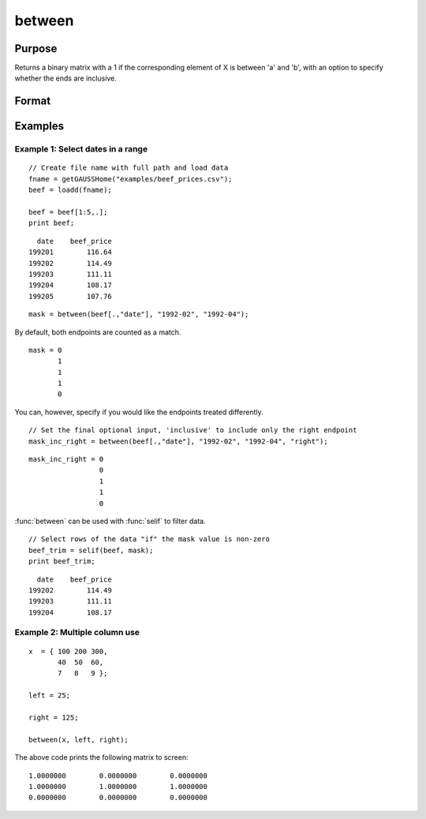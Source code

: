 
between
==============================================

Purpose
----------------
Returns a binary matrix with a 1 if the corresponding element of X is between 'a' and 'b', with an option to specify
whether the ends are inclusive.

Format
----------------
.. function:: mask = between(X, left, right [, inclusive])

    :param x: Data.
    :type x: NxK matrix or dataframe.

    :param left: Lower limit of the range.
    :type left: 1x1 matrix or dataframe.

    :param right: Upper limit of the range.
    :type right: 1x1 matrix or dataframe.

    :param inclusive: Optional argument, specifies which limits are included in range. Default = ``"both"``. Options are:


        ========= ==============================================================
        "left"     Include lower limit only.
        "right"    Include upper limit only.
        "neither"  Do not include either limit.
        "both"     Include both limits.
        ========= ==============================================================


    :type inclusive: string

    :return mask: Equal to 1 if the corresponding element of X is in the specified range, otherwise a 0.
    :rtype mask: NxK matrix

Examples
----------------

Example 1: Select dates in a range
+++++++++++++++++++++++++++++++++++++++

::

    // Create file name with full path and load data
    fname = getGAUSSHome("examples/beef_prices.csv");
    beef = loadd(fname);

    beef = beef[1:5,.];
    print beef;

::

            date    beef_price 
          199201        116.64
          199202        114.49
          199203        111.11
          199204        108.17
          199205        107.76

::

    mask = between(beef[.,"date"], "1992-02", "1992-04");

By default, both endpoints are counted as a match.

::

    mask = 0
           1
           1
           1
           0

You can, however, specify if you would like the endpoints treated differently.

::

    // Set the final optional input, 'inclusive' to include only the right endpoint
    mask_inc_right = between(beef[.,"date"], "1992-02", "1992-04", "right");

::

    mask_inc_right = 0
                     0
                     1
                     1
                     0

:func:`between` can be used with :func:`selif` to filter data.

::

    // Select rows of the data "if" the mask value is non-zero
    beef_trim = selif(beef, mask);
    print beef_trim;

::

            date    beef_price 
          199202        114.49
          199203        111.11
          199204        108.17

    
Example 2: Multiple column use
+++++++++++++++++++++++++++++++++

::

    x  = { 100 200 300,
           40  50  60,
           7   8   9 };

    left = 25;

    right = 125;

    between(x, left, right);

The above code prints the following matrix to screen:

::

     1.0000000        0.0000000        0.0000000
     1.0000000        1.0000000        1.0000000
     0.0000000        0.0000000        0.0000000

.. seealso:: Functions :func:`recode`, :func:`counts`, :func:`reclassify`
